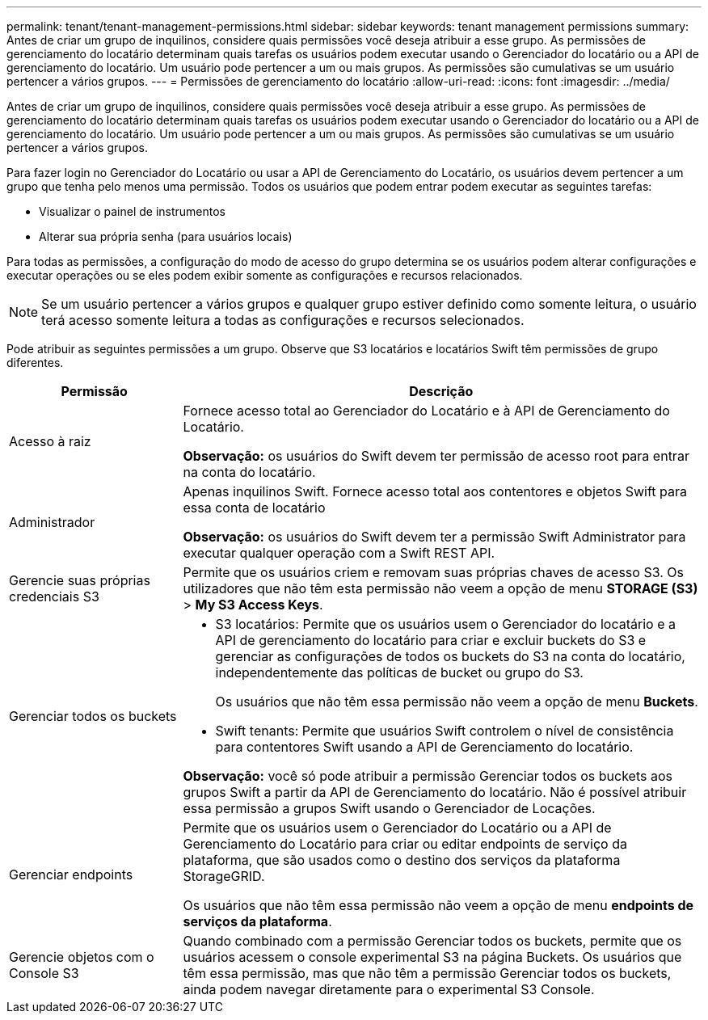 ---
permalink: tenant/tenant-management-permissions.html 
sidebar: sidebar 
keywords: tenant management permissions 
summary: Antes de criar um grupo de inquilinos, considere quais permissões você deseja atribuir a esse grupo. As permissões de gerenciamento do locatário determinam quais tarefas os usuários podem executar usando o Gerenciador do locatário ou a API de gerenciamento do locatário. Um usuário pode pertencer a um ou mais grupos. As permissões são cumulativas se um usuário pertencer a vários grupos. 
---
= Permissões de gerenciamento do locatário
:allow-uri-read: 
:icons: font
:imagesdir: ../media/


[role="lead"]
Antes de criar um grupo de inquilinos, considere quais permissões você deseja atribuir a esse grupo. As permissões de gerenciamento do locatário determinam quais tarefas os usuários podem executar usando o Gerenciador do locatário ou a API de gerenciamento do locatário. Um usuário pode pertencer a um ou mais grupos. As permissões são cumulativas se um usuário pertencer a vários grupos.

Para fazer login no Gerenciador do Locatário ou usar a API de Gerenciamento do Locatário, os usuários devem pertencer a um grupo que tenha pelo menos uma permissão. Todos os usuários que podem entrar podem executar as seguintes tarefas:

* Visualizar o painel de instrumentos
* Alterar sua própria senha (para usuários locais)


Para todas as permissões, a configuração do modo de acesso do grupo determina se os usuários podem alterar configurações e executar operações ou se eles podem exibir somente as configurações e recursos relacionados.


NOTE: Se um usuário pertencer a vários grupos e qualquer grupo estiver definido como somente leitura, o usuário terá acesso somente leitura a todas as configurações e recursos selecionados.

Pode atribuir as seguintes permissões a um grupo. Observe que S3 locatários e locatários Swift têm permissões de grupo diferentes.

[cols="1a,3a"]
|===
| Permissão | Descrição 


 a| 
Acesso à raiz
 a| 
Fornece acesso total ao Gerenciador do Locatário e à API de Gerenciamento do Locatário.

*Observação:* os usuários do Swift devem ter permissão de acesso root para entrar na conta do locatário.



 a| 
Administrador
 a| 
Apenas inquilinos Swift. Fornece acesso total aos contentores e objetos Swift para essa conta de locatário

*Observação:* os usuários do Swift devem ter a permissão Swift Administrator para executar qualquer operação com a Swift REST API.



 a| 
Gerencie suas próprias credenciais S3
 a| 
Permite que os usuários criem e removam suas próprias chaves de acesso S3. Os utilizadores que não têm esta permissão não veem a opção de menu *STORAGE (S3)* > *My S3 Access Keys*.



 a| 
Gerenciar todos os buckets
 a| 
* S3 locatários: Permite que os usuários usem o Gerenciador do locatário e a API de gerenciamento do locatário para criar e excluir buckets do S3 e gerenciar as configurações de todos os buckets do S3 na conta do locatário, independentemente das políticas de bucket ou grupo do S3.
+
Os usuários que não têm essa permissão não veem a opção de menu *Buckets*.

* Swift tenants: Permite que usuários Swift controlem o nível de consistência para contentores Swift usando a API de Gerenciamento do locatário.


*Observação:* você só pode atribuir a permissão Gerenciar todos os buckets aos grupos Swift a partir da API de Gerenciamento do locatário. Não é possível atribuir essa permissão a grupos Swift usando o Gerenciador de Locações.



 a| 
Gerenciar endpoints
 a| 
Permite que os usuários usem o Gerenciador do Locatário ou a API de Gerenciamento do Locatário para criar ou editar endpoints de serviço da plataforma, que são usados como o destino dos serviços da plataforma StorageGRID.

Os usuários que não têm essa permissão não veem a opção de menu *endpoints de serviços da plataforma*.



 a| 
Gerencie objetos com o Console S3
 a| 
Quando combinado com a permissão Gerenciar todos os buckets, permite que os usuários acessem o console experimental S3 na página Buckets. Os usuários que têm essa permissão, mas que não têm a permissão Gerenciar todos os buckets, ainda podem navegar diretamente para o experimental S3 Console.

|===